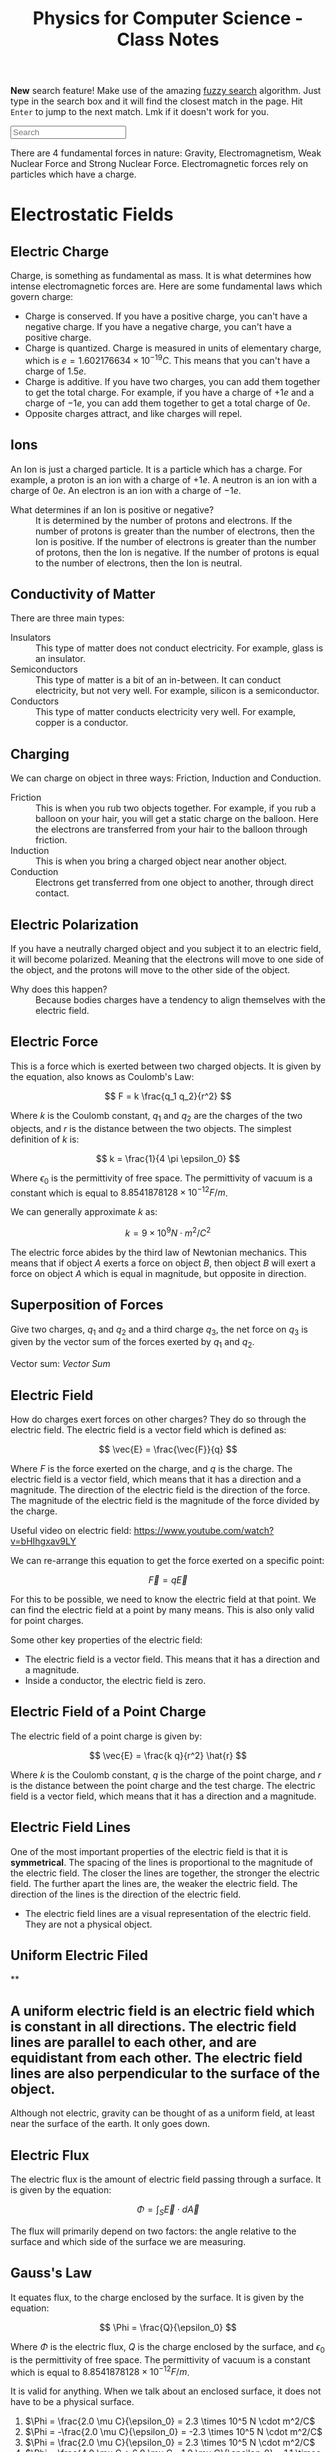 :PROPERTIES:
:ID:       66095265-766f-4c3f-8fdc-b275373bb62d
:END:
#+title: Physics for Computer Science - Class Notes
#+HTML_HEAD: <link rel="stylesheet" href="https://alves.world/org.css" type="text/css">
#+HTML_HEAD: <style type="text/css" media="print"> body { visibility: hidden; display: none } </style>
#+OPTIONS: toc:3
#+HTML_HEAD: <script src="https://alves.world/tracking.js" ></script>
#+HTML_HEAD: <script src="anti-cheat.js"></script>
#+HTML: <script data-name="BMC-Widget" data-cfasync="false" src="https://cdnjs.buymeacoffee.com/1.0.0/widget.prod.min.js" data-id="velocitatem24" data-description="Support me on Buy me a coffee!" data-message="" data-color="#5F7FFF" data-position="Right" data-x_margin="18" data-y_margin="18"></script>
#+HTML: <script>setTimeout(() => {alert("Finding this useful? Consider buying me a coffee! Bottom right cornner :) Takes just a few seconds")}, 60*1000);_paq.push(['trackEvent', 'Exposure', 'Exposed to beg']);</script>


*New* search feature! Make use of the amazing [[https://en.wikipedia.org/wiki/Approximate_string_matching][fuzzy search]] algorithm. Just type in the search box and it will find the closest match in the page. Hit =Enter= to jump to the next match. Lmk if it doesn't work for you.
#+HTML: <input id="search" type="text" placeholder="Search" /> <span id="resultCount"></span>
#+HTML: <script src="https://alves.world/fuzzy.js"></script>




There are 4 fundamental forces in nature: Gravity, Electromagnetism, Weak Nuclear Force and Strong Nuclear Force. Electromagnetic forces rely on particles which have a charge.

* Electrostatic Fields
** Electric Charge
Charge, is something as fundamental as mass. It is what determines how intense electromagnetic forces are. Here are some fundamental laws which govern charge:
- Charge is conserved. If you have a positive charge, you can't have a negative charge. If you have a negative charge, you can't have a positive charge.
- Charge is quantized. Charge is measured in units of elementary charge, which is $e = 1.602176634 \times 10^{-19} C$. This means that you can't have a charge of $1.5e$.
- Charge is additive. If you have two charges, you can add them together to get the total charge. For example, if you have a charge of $+1e$ and a charge of $-1e$, you can add them together to get a total charge of $0e$.
- Opposite charges attract, and like charges will repel.
** Ions
An Ion is just a charged particle. It is a particle which has a charge. For example, a proton is an ion with a charge of $+1e$. A neutron is an ion with a charge of $0e$. An electron is an ion with a charge of $-1e$.
+ What determines if an Ion is positive or negative? :: It is determined by the number of protons and electrons. If the number of protons is greater than the number of electrons, then the Ion is positive. If the number of electrons is greater than the number of protons, then the Ion is negative. If the number of protons is equal to the number of electrons, then the Ion is neutral.
** Conductivity of Matter
There are three main types:
+ Insulators :: This type of matter does not conduct electricity. For example, glass is an insulator.
+ Semiconductors :: This type of matter is a bit of an in-between. It can conduct electricity, but not very well. For example, silicon is a semiconductor.
+ Conductors :: This type of matter conducts electricity very well. For example, copper is a conductor.
** Charging
We can charge on object in three ways: Friction, Induction and Conduction.
+ Friction :: This is when you rub two objects together. For example, if you rub a balloon on your hair, you will get a static charge on the balloon. Here the electrons are transferred from your hair to the balloon through friction.
+ Induction :: This is when you bring a charged object near another object.
+ Conduction :: Electrons get transferred from one object to another, through direct contact.
** Electric Polarization
If you have a neutrally charged object and you subject it to an electric field, it will become polarized. Meaning that the electrons will move to one side of the object, and the protons will move to the other side of the object.
+ Why does this happen? :: Because bodies charges have a tendency to align themselves with the electric field.
** Electric Force
This is a force which is exerted between two charged objects. It is given by the equation, also knows as Coulomb's Law:

\[
F = k \frac{q_1 q_2}{r^2}
\]


Where $k$ is the Coulomb constant, $q_1$ and $q_2$ are the charges of the two objects, and $r$ is the distance between the two objects. The simplest definition of $k$ is:

\[
k = \frac{1}{4 \pi \epsilon_0}
\]

Where $\epsilon_0$ is the permittivity of free space. The permittivity of vacuum is a constant which is equal to $8.8541878128 \times 10^{-12} F/m$.

We can generally approximate $k$ as:

\[
k = 9 \times 10^9 N \cdot m^2/C^2
\]


The electric force abides by the third law of Newtonian mechanics. This means that if object $A$ exerts a force on object $B$, then object $B$ will exert a force on object $A$ which is equal in magnitude, but opposite in direction.
** Superposition of Forces
Give two charges, $q_1$ and $q_2$ and a third charge $q_3$, the net force on $q_3$ is given by the vector sum of the forces exerted by $q_1$ and $q_2$.

Vector sum: [[Vector Sum]]
** Electric Field
How do charges exert forces on other charges? They do so through the electric field. The electric field is a vector field which is defined as:

\[
\vec{E} = \frac{\vec{F}}{q}
\]

Where $F$ is the force exerted on the charge, and $q$ is the charge. The electric field is a vector field, which means that it has a direction and a magnitude. The direction of the electric field is the direction of the force. The magnitude of the electric field is the magnitude of the force divided by the charge.


Useful video on electric field: [[https://www.youtube.com/watch?v=bHIhgxav9LY]]

We can re-arrange this equation to get the force exerted on a specific point:

\[
\vec{F} = q \vec{E}
\]

For this to be possible, we need to know the electric field at that point. We can find the electric field at a point by many means. This is also only valid for point charges.

Some other key properties of the electric field:
+ The electric field is a vector field. This means that it has a direction and a magnitude.
+ Inside a conductor, the electric field is zero.
** Electric Field of a Point Charge
The electric field of a point charge is given by:

\[
\vec{E} = \frac{k q}{r^2} \hat{r}
\]

Where $k$ is the Coulomb constant, $q$ is the charge of the point charge, and $r$ is the distance between the point charge and the test charge. The electric field is a vector field, which means that it has a direction and a magnitude.
** Electric Field Lines

#+DOWNLOADED: https://external-content.duckduckgo.com/iu/?u=https%3A%2F%2Ftikz.net%2Ffiles%2Felectric_fieldlines2-004.png%3Fis-pending-load%3D1&f=1&nofb=1&ipt=c93f07fc015e2e0a5b5bc37a6ef2854c7e9a6bc3732b55a22e6047cda8cb8725&ipo=images @ 2023-01-29 17:07:48
[[file:./Electromagnetism:_Static_Fields/2023-01-29_17-07-48_.png]]

One of the most important properties of the electric field is that it is *symmetrical*. The spacing of the lines is proportional to the magnitude of the electric field. The closer the lines are together, the stronger the electric field. The further apart the lines are, the weaker the electric field. The direction of the lines is the direction of the electric field.
+ The electric field lines are a visual representation of the electric field. They are not a physical object.
** Uniform Electric Filed

#+DOWNLOADED: https://phys.libretexts.org/@api/deki/files/2861/Figure_20_02_01a.jpg?revision=1&size=bestfit&width=195&height=369 @ 2023-01-29 17:14:41
[[./Electromagnetism:_Static_Fields/2023-01-29_17-14-41_Figure_20_02_01a.jpg.jpeg]]
**
** A uniform electric field is an electric field which is constant in all directions. The electric field lines are parallel to each other, and are equidistant from each other. The electric field lines are also perpendicular to the surface of the object.

Although not electric, gravity can be thought of as a uniform field, at least near the surface of the earth. It only goes down.
** Electric Flux
The electric flux is the amount of electric field passing through a surface. It is given by the equation:

\[
\Phi = \int_S \vec{E} \cdot d\vec{A}
\]

The flux will primarily depend on two factors: the angle relative to the surface and which side of the surface we are measuring.
** Gauss's Law
It equates flux, to the charge enclosed by the surface. It is given by the equation:

\[
\Phi = \frac{Q}{\epsilon_0}
\]

Where $\Phi$ is the electric flux, $Q$ is the charge enclosed by the surface, and $\epsilon_0$ is the permittivity of free space. The permittivity of vacuum is a constant which is equal to $8.8541878128 \times 10^{-12} F/m$.

It is valid for anything. When we talk about an enclosed surface, it does not have to be a physical surface.



#+DOWNLOADED: https://phys.libretexts.org/@api/deki/files/8041/CNX_UPhysics_23_02_MultiCharg.jpg?revision=1 @ 2023-02-01 14:59:07
[[file:./Electromagnetism:_Static_Fields/2023-02-01_14-59-07_CNX_UPhysics_23_02_MultiCharg.jpg.jpeg]]


#+DOWNLOADED: https://phys.libretexts.org/@api/deki/files/8043/CNX_UPhysics_23_02_GauExample.jpg?revision=1 @ 2023-02-01 15:01:31
[[file:./Electromagnetism:_Static_Fields/2023-02-01_15-01-31_CNX_UPhysics_23_02_GauExample.jpg.jpeg]]

# a. Φ=2.0μCϵ0=2.3×105N⋅m2/C

# .

# b. Φ=−2.0μCϵ0=−2.3×105N⋅m2/C

# .

# c. Φ=2.0μCϵ0=2.3×105N⋅m2/C

# .

# d. −4.0μC+6.0μC−1.0μCϵ0=1.1×105N⋅m2/C

# .

# e. 4.0μC+6.0μC−10.0μCϵ0=0
# .


1. $\Phi = \frac{2.0 \mu C}{\epsilon_0} = 2.3 \times 10^5 N \cdot m^2/C$
2. $\Phi = -\frac{2.0 \mu C}{\epsilon_0} = -2.3 \times 10^5 N \cdot m^2/C$
3. $\Phi = \frac{2.0 \mu C}{\epsilon_0} = 2.3 \times 10^5 N \cdot m^2/C$
4. $\Phi = \frac{4.0 \mu C + 6.0 \mu C - 1.0 \mu C}{\epsilon_0} = 1.1 \times 10^5 N \cdot m^2/C$
5. $\Phi = \frac{4.0 \mu C + 6.0 \mu C - 10.0 \mu C}{\epsilon_0} = 0$
*** Gauss's Law for Conductors
In a conductor, the electric field is zero. Any excess charge will only be at the surface. This means that
** Electric Potential
First we have to understand the concept of potential energy. Potential energy is the energy that an object has due to its position (or configuration). It is given by the equation:

\[
U = mgh
\]


This is gravitational potential energy.

Electric potential energy is the amount of work that needs to be done when moving a unit charge against an electric field. It is given by the equation:

\[
V(\vec{r}) = \frac{1}{4\pi\epsilon_0} \frac{q_1}{\vec{r} - \vec{r}^\prime}
\]

Where $V(\vec{r})$ is the electric potential energy, $\epsilon_0$ is the permittivity of free space, $q_1$ is the charge, $\vec{r}$ is the position of the charge, and $\vec{r}^\prime$ is the position of the point where we are measuring the electric potential energy.


The entire system is also governed by:

# latex gradient symbol: \nabla
\[
\vec{E} = -\nabla V (\vec{r})
\]

Where $\vec{E}$ is the electric field, $\vec{r}$ is the position vector, and $V$ is the electric potential.

The scalar function for the electric potential is called the electric potential function. It is given by the equation:

\[
U = q_1 \cdot V(\vec{r})
\]

Where $U$ is the electric potential energy, $q_0$ is the charge, and $V$ is the electric potential.

Some key points about the electric potential:
+ If a force does positive work, then the potential energy decreases
+ The slightest difference in potential energy. *We must have some sort of reference point* where $U = 0$, this is called the *ground*.
** Voltage
Voltage is the difference in electric potential energy between two points. It is given by the equation:

\[
V = V_2 - V_1
\]

Where $V$ is the voltage, $V_1$ is the electric potential energy at point 1, and $V_2$ is the electric potential energy at point 2.
** Electric Work
Here we are talking about a force acting on a moving particle. The work done by the force is given by the equation:

\[
W = \int \vec{F} \cdot d\vec{r}
\]

Where $W$ is the work done, $\vec{F}$ is the force, and $\vec{r}$ is the position vector. This is what is called a [[Line Integral]].

If we are in an uniform electric field, the work done by the electric field is given by the equation:

\[
W_{a\to b} = Fd = q_0 Ed
\]

Where $W_{a\to b}$ is the work done by the electric field, $F$ is the force, $q_0$ is the charge, $E$ is the electric field, and $d$ is the distance.
** Electric Dipole
An electric dipole is a system of two equal and opposite charges separated by a distance $d$. The electric dipole moment is given by the equation:

\[
\vec{p} = q_0 \vec{d}
\]

Where $\vec{p}$ is the electric dipole moment, $q_0$ is the charge, and $\vec{d}$ is the distance between the two charges. What is a moment? It is a measure of how much an electric field will rotate a dipole. The electric dipole moment is a vector quantity.

If we take a dipole, and pop it into an electric field, it will rotate to *align itself*. The torque is given by the equation:

\[
\vec{\tau} = \vec{p} \times \vec{E}
\]

Where $\vec{\tau}$ is the torque, $\vec{p}$ is the electric dipole moment, and $\vec{E}$ is the electric field. This is just an extra.

What is important, is the potential energy of a dipole. The potential energy of a dipole is given by the equation:

\[
U = -\vec{p} \cdot \vec{E}
\]

Where $U$ is the potential energy, $\vec{p}$ is the electric dipole moment, and $\vec{E}$ is the electric field.
** Dielectrics
This is an insulator, that gets polarized when an electric field is applied. The polarization is the separation of charge.

We talked a lot about permittivity and dielectric constant. The permittivity of a dielectric is given by the equation:

\[
\epsilon = \epsilon_0 \epsilon_r
\]

Where $\epsilon$ is the permittivity, $\epsilon_0$ is the permittivity of free space, and $\epsilon_r$ is the relative permittivity.

You can find a table of relative permittivity here: [[Relative Permittivity Table]].
** Capacitors
A capacitor is like a battery, but it stores energy in the form of electric charge. It consists of two conductors separated by an insulator.


#+DOWNLOADED: https://external-content.duckduckgo.com/iu/?u=http%3A%2F%2F4.bp.blogspot.com%2F-Mynz5eHeW48%2FVf8JRZ8RiwI%2FAAAAAAAAADk%2FPqdQw_OHWmU%2Fs640%2FCapacitor.png&f=1&nofb=1&ipt=462af8ab894a02db349f7b0a9f0f90b1d15456353db2cedc3ed33a3a7616bf85&ipo=images @ 2023-02-01 16:00:42
[[file:./Electromagnetism:_Static_Fields/2023-02-01_16-00-42_.png]]

How do we charge a capacitor? We can charge it by connecting it to a battery. The battery will supply a constant current to the capacitor. The capacitor will charge up until the voltage across the capacitor is equal to the voltage of the battery. The current will then stop flowing.

The capacitance of a capacitor is given by the equation:

\[
C = \frac{Q}{V}
\]

Where $C$ is the capacitance, $Q$ is the charge, and $V$ is the voltage. This is given in the units of Farads.

Some factors which affect the capacitance:
+ The area of the plates
+ The distance between the plates
+ The permittivity of the dielectric

The capacitance of a parallel plate capacitor is given by the equation:

\[
C = \frac{\epsilon_0 A}{d}
\]

Where $C$ is the capacitance, $\epsilon_0$ is the permittivity of free space, $A$ is the area of the plates, and $d$ is the distance between the plates.
* Magneto-static Fields
** Electric Current
This is pretty much the same type of current as we can observe in water. It is the flow of charge through space. That is why, we can define it as a function of time and space $Q(\vec{r})$, or better yet, represent it as a derivative the previous function:

\[
I = \frac{dQ}{dt}
\]

Where $\vec{I}$ is the current, $Q$ is the charge, and $t$ is time. Alternatively, we can define it as:

\[
I = nqv_d A
\]

Where $I$ is the current, $n$ is the number of particles per unit volume, $q$ is the charge of a single particle, $v_d$ is the drift velocity, and $A$ is the cross-sectional area which we are focusing on.
Current is not a vector, but it is a scalar quantity. It is a measure in amperes (A).
*** Vector Current Density
What is this? It is the current per unit volume. It is given by the equation:

\[
\vec{J} = nq\vec{v_d}
\]

Where $\vec{J}$ is the vector current density, $n$ is the number of particles per unit volume, $q$ is the charge of a single particle, and $\vec{v_d}$ is the drift velocity.
The magnitude is given by the equation:

\[
\vert \vec{J} \vert = I / A
\]

Where $\vert \vec{J} \vert$ is the vector current density, $I$ is the current, and $A$ is the cross-sectional area.


*The key difference here is that the current is a scalar quantity, and the vector current density is a vector quantity.*
** Drift Velocity
We have already mentioned this a few times. To better understand what this is, imagine a lot of bouncy-balls thrown into a tube. If we look at a certain part of the tube, we can see that the bouncy-balls are moving in all directions, but if we zoom out and look at the tube as a whole, we can see that the bouncy-balls are moving in one direction. This is the drift velocity.

Now replace the tube with a wire, and the bouncy-balls with charges. The drift velocity is the average velocity of the charges in a wire. There will be a certain electric field which goes through the wire, the negative charges will feel a force opposite to the direction of the electric field, and they will move in the direction opposite of the electric field.
+ Negative charges move against the electric field
+ Positive charges move with the electric field
** Ohm's Law
Here we focus on the law in vector form. This means that we are going to focus on the vector current density, and not the current. The law is given by the equation:

\[
\vec{J} = \sigma \vec{E}
\]

Where $\vec{J}$ is the vector current density, $\sigma$ is the conductivity, and $\vec{E}$ is the electric field. We can also replace $\sigma$ with $\rho$ but have to adjust a bit, since $\rho$ is the resistivity. The equation then becomes:

\[
\vec{J} = \frac{1}{\rho} \vec{E}
\]
** Resistance
#+HTML: <div style="width:100%;height:0;padding-bottom:73%;position:relative;"><iframe src="https://giphy.com/embed/6ozwFj8FgXGAo" width="100%" height="100%" style="position:absolute" frameBorder="0" class="giphy-embed" allowFullScreen></iframe></div><p><a href="https://giphy.com/gifs/favorite-aliens-dragonslayers-6ozwFj8FgXGAo">via GIPHY</a></p>

Resistance is the opposition to the flow of current. It is given by the equation:

\[
R = \rho L / A
\]

Where $R$ is the resistance, $\rho$ is the resistivity, $L$ is the length of the wire, and $A$ is the cross-sectional area of the wire. The units of resistance are ohms ($\Omega$).
** Resistivity
Resistivity is the resistance per unit length. It is given by the equation:

\[
\rho = \frac{R}{L}
\]

Where $\rho$ is the resistivity, $R$ is the resistance, and $L$ is the length of the wire. The units of resistivity are ohm-meters ($\Omega m$).

Important not to confuse the two.
** Electromotive Force
Another day another force. This is the force which causes the current to flow. It is given by the equation:

\[
\Epsilon = V_{ab}
\]

Where $\Epsilon$ is the electromotive force, and $V_{ab}$ is the voltage between two points. The units of electromotive force are volts ($V$).
** Magnetic Force
Now things might get a bit tricky. This is a force which occurs due to the motion of charges. It is given by the equation:

\[
\vec{F} = \frac{\mu_0}{4\pi} \frac{q\vec{v}\times\vec{B}}{r^2}
\]

Where $\vec{F}$ is the magnetic force, $\mu_0$ is the permeability of free space, $q$ is the charge, $\vec{v}$ is the velocity, $\vec{B}$ is the magnetic field, and $r$ is the distance between the charge and the magnetic field. The units of magnetic force are newtons ($N$).

Thats a hell of a lot of variables. Lets break it down a bit.
+ $\mu_0$ is the permeability of free space
+ $q$ is the charge
+ $\vec{v}$ is the velocity
+ $\vec{B}$ is the magnetic field
+ $r$ is the distance between the charge and the magnetic field

The key conceptual thing here is the cross product of two vectors. This is a vector perpendicular to both vectors. This is the direction of the magnetic force. How can we better understand this? We use the right hand rule. If we have two vectors, we can put our right hand in the direction of the first vector, we then curl our fingers in the direction of the second vector, and our thumb will point in the direction of the cross product. This is the direction of the magnetic force.
** Magnetic Field
When a charge moves, it creates a magnetic field. This is given by the equation:

\[
\vec{F} = q\vec{v}\times\vec{B}
\]

Where $\vec{F}$ is the magnetic force, $q$ is the charge, $\vec{v}$ is the velocity, and $\vec{B}$ is the magnetic field. The units of magnetic field are tesla ($T$).

Some key concepts related to the magnetic field:
+ The magnetic field is a vector quantity
+ It is always perpendicular to the velocity of the charge
** Magnetic Field Lines

#+DOWNLOADED: https://external-content.duckduckgo.com/iu/?u=https%3A%2F%2Fpixfeeds.com%2Fimages%2F41%2F611533%2F1280-magnetic-field-lines.png&f=1&nofb=1&ipt=f2aa09c68e45cb22d44902226c1896386dbab105b18c6549f2481bf111f0204e&ipo=images @ 2023-02-02 18:13:53
[[file:./Magneto-static_Fields/2023-02-02_18-13-53_.png]]

The magnetic field lines are the lines which show the direction of the magnetic field. They are perpendicular to the velocity of the charge. The magnetic field lines are closed loops.

They share some traits with the electric field lines:
+ They spacing is proportional to the magnitude of the field
+ They never intersect
** Magnetic Flux
Similar to the electric flux, this is the amount of magnetic field passing through a surface. It is given by the equation:

\[
\Phi = \int_S \vec{B}\cdot d\vec{A}
\]

Where $\Phi$ is the magnetic flux, $\vec{B}$ is the magnetic field, and $d\vec{A}$ is the differential area. The units of magnetic flux are webers ($Wb$).
** Gauss's Law of Magnetism
When you take a magnet, split it in half, each half will still have two poles. This is because the magnetic field is continuous. This is the law of magnetism. It is given by the equation:

\[
\oint_C \vec{B}\cdot d\vec{l} = 0
\]

Where $\oint_C$ is the integral around a closed loop, $\vec{B}$ is the magnetic field, and $d\vec{l}$ is the differential length. The units of Gauss's Law of Magnetism are tesla-meters ($Tm$).
** Ampere's Circuital Law
** Magnetic Dipole
** Hall Effect
* Electromagnetism: Dynamic Fields
** Motional Electromotive Force
If we have a conductive object moving through a magnetic field, it will create an electromotive force. This is given by the equation:

\[
\epsilon = \cint \vec{v} \times \vec{B} \cdot d\vec{l}
\]

Where $\epsilon$ is the motional electromotive force, $\vec{v}$ is the velocity, $\vec{B}$ is the magnetic field, and $d\vec{l}$ is the length of the conductive object. The units of motional electromotive force are volts ($V$).
** Faraday's Law of Induction
In this law, we learn that a change in the magnetic flux, will create an electromotive force. You can also think of the change of flux as the second derivative of the magnetic field. This is given by the equation:

\[
\epsilon = -\frac{d\Phi}{dt}
\]

Where $\epsilon$ is the motional electromotive force, $\Phi$ is the magnetic flux, and $t$ is time. The units of Faraday's Law of Induction are volts per second ($V/s$).

+ If the flux is changing, only then will there be an electromotive force
+ A change in flux, does not only depend on the magnetic field, but also the area of the surface.


The direction of an electromotive force is given by the right hand rule. Since the law of induction has a minus sign in front of it, the direction of the electromotive force is opposite to the direction which will be indicated by the right hand rule, *unless the flux is changing*.
** Lenz's Law
The induced emf or current in a circuit opposes the change in magnetic flux. This law describes the natural tendency of a circuit to resist any change in the magnetic flux.


#+DOWNLOADED: https://atomstalk.com/wp-content/uploads/2020/07/Demonstration-of-Lenzs-Law-1024x688.png @ 2023-02-20 18:40:52
[[file:./Electromagnetism:_Dynamic_Fields/2023-02-20_18-40-52_Demonstration-of-Lenzs-Law-1024x688.png]]
** Alternators
An alternator is device which converts mechanical rotational energy into electrical energy. It is a type of generator which makes use of the Faraday's Law of Induction. It is given by the equation:

\[
\epsilon = -N\frac{d\Phi}{dt} = -\frac{d}{dt} (BA \cos{\omega t}) = \omega B A \sin{\omega t}
\]

Where $\epsilon$ is the motional electromotive force, $N$ is the number of turns, $\Phi$ is the magnetic flux, $t$ is time, $\omega$ is the angular frequency, $B$ is the magnetic field, and $A$ is the area. The units of alternators are volts ($V$).
** Self-Inductance
First, we need to redefine the emf as the change in current, because if we have a circuit, which is in a steady state, the emf will be zero, unless there is a change in current. This is given by the equation:

\[
\epsilon = -L\frac{dI}{dt}
\]

Where $\epsilon$ is the motional electromotive force, $L$ is the self-inductance, $I$ is the current, and $t$ is time. The units of self-inductance are henrys ($H$).
** Inductors
We can see self-inductance in circuits with these components:

#+DOWNLOADED: https://5.imimg.com/data5/SELLER/Default/2021/2/LI/SS/WC/26841306/whatsapp-image-2021-02-10-at-12-58-37-pm-1-.jpg @ 2023-02-20 18:48:42
[[file:Electromagnetism:_Dynamic_Fields/2023-02-20_18-48-42_whatsapp-image-2021-02-10-at-12-58-37-pm-1-.jpg]]

To calculate the self-inductance, we need to know the number of turns, the area of the coil, and the magnetic field. This is given by the equation:

\[
L = \frac{\muN^2 A}{2 \pi R}
\]

In a circuit we represent the component with a coil-like symbol. Why would we want to use such a component? Well, we can use it to store energy. This is because the emf is proportional to the change in current, and the change in current is proportional to the change in voltage. This means that if we have a circuit with a battery, and an inductor, the current will increase, and the voltage will decrease. This is because the battery is trying to increase the current, but the inductor is trying to decrease the current. This is called an inductive reactance.
** Mutual Inductance
If we have two coils, and we change the current in one coil, the other coil will also change its current. This is because the magnetic field is changing, and the magnetic field is changing because the current is changing.

For these kinds of problems, it is important to remember that any change in the magnetic field will create an electromotive force.
** Eddy Currents
Eddy currents, are currents which are created by a changing magnetic field. Although this might not be good for fine technology, as it can interfere, here are some applications of eddy currents:
+ Metal Detectors - detect eddy currents in metal
+ Heating - eddy currents create heat
+ Magnetic Breaking
* Waves
** Displacement Current
If the electric field changes, so will the magnetic field. This is because the magnetic field is proportional to the electric field.

We take amperes circuital law, and include the magnetic field:

\[
\oint_C \vec{B}\cdot d\vec{l} = \mu_0 (i_c + i_D)_\text{enc}
\]

where:


\[
i_D = \epsilon_0 \frac{d\Phi_E}{dt}
\]

Where $\Phi_E$ is the electric flux, and $t$ is time. The units of displacement current are amperes ($A$).
** Maxwell's Equations
Finally, the good stuff. Maxwell's equations are the equations which describe the relationship between the electric and magnetic fields. They are given by the equations:

\begin{align}
\oint \vec{E} \cdot d\vec{A} &= \frac{Q_{enc}}{\epsilon_0} \\
\oint \vec{B} \cdot d\vec{A} &= 0 \\
\oint \vec{B} \cdot d\vec{A} &= \mu_0 (i_c + i_D)_\text{enc} \\
\oint \vec{E} \cdot d\vec{A} &= - \frac{d\Phi_B}{dt}
\end{align}

This is a compilation of:
1. Gauss's Law for Electric Fields
2. Gauss's Law for Magnetic Fields
3. Extended Ampere's Law
4. Faraday's Law of Induction

They will often be expressed in differential form:

\begin{align}
\nabla \cdot \vec{E} &= \frac{\rho}{\epsilon_0} \\
\nabla \cdot \vec{B} &= 0 \\
\nabla \times \vec{E} &= -\frac{\partial \vec{B}}{\partial t} \\
\nabla \times \vec{B} &= \mu_0 (\vec{J} + \vec{D})_\text{enc}
\end{align}
** Electromagnetic Waves
The key relationship here, is modeled by these equations:

\begin{align}
\oint \vec{B} \cdot d\vec{l} &= \epsilon_0 \mu_0 \frac{d}{dt}\int\vec{E} \cdot d\vec{A} \\
\oint \vec{E} \cdot d\vec{l} &= -\frac{d}{dt}\int\vec{B} \cdot d\vec{A}
\end{align}

One of the most important properties, is $\vec{k}$. This is the wave vector, and it is given by:

\[
\vec{k} \tilda \vec{E} \times \vec{B}
\]

Also, all waves in a vacuum travel at the speed of light, which is given by:

\[
c=\frac{1}{\sqrt{\mu_{0} \varepsilon_{0}}}=2.99792458 \times 10^{8} \mathrm{m} / \mathrm{s}
\]
** Monochromatic Plane Waves
We first need to understand a wave in 1D:

\[
y(x,t) = A \sin(kx - \omega t)
\]

Where $A$ is the amplitude, $k$ is the wave number, and $\omega$ is the angular frequency. The units of the wave number are radians per meter ($rad/m$). The units of the angular frequency are radians per second ($rad/s$).

Now, we can extend this to 3D:

\[
E(\vec{r},t) = \vec{E}_\text{max} \cos(k\ctod\vec{r} - \omega t)
\]

Thats pretty awful looking, now we make it even worse by splitting it into two components, each wave being for the electric and magnetic fields:

\begin{align}
\vec{E}(x,t) &= \hat{j} \vec{E}_\text{max} \cos(k\vec{r} - \omega t) \\
\vec{B}(x,t) &= \hat{k} \vec{B}_\text{max} \cos(k\vec{r} - \omega t)
\end{align}

Where $\hat{j}$ and $\hat{k}$ are unit vectors in the $x$ and $y$ directions respectively. The units of the magnetic field are tesla ($T$).
** Electromagnetic Spectrum
** Poyntig Vector
** Electromagnetic Waves on Boundaries
** Standing Waves
* Electric Circuits (DC)
** Circuits
First, we need to define some terms:
+ Terminal :: The point where a component is connected to a circuit
+ Connection :: A wire, which has no resistance, and connects two terminals.
+ Node or Junction :: A point where two or more connections meet.
+ Loop :: A closed path in a circuit.
+ Branch :: A path in a circuit, which is not a loop and has no nodes.
+ Mesh :: A closed path in a circuit, which has no branches or no internal loops.
** Passive Components
These are components which absorb energy, they are the following:
*** Resistors
Resistors are components which have a resistance. The resistance $R$ is given by:

\[
R = \rho \frac{l}{A}
\]

Where $\rho$ is the resistivity, $l$ is the length, and $A$ is the cross-sectional area. The units of resistance are ohms ($\Omega$).

We can combine resistors, either *in series* or *in parallel*. In series, the total resistance is the sum of the individual resistances. In parallel, the total resistance is the sum of the reciprocals of the individual resistances.

How can you calculate the resistance of a resistor, based on the bands? The first two bands are the first two digits of the resistance, the third band is the multiplier, and the fourth band is the tolerance.

You can use [[https://www.calculator.net/resistor-calculator.html][this tool]] to calculate the resistance of a resistor, based on the bands.
*** Capacitors
This component accumulates charge. The capacitance $C$ is given by:

\[
C = \frac{Q}{V}
\]

Where $Q$ is the charge, and $V$ is the voltage. The units of capacitance are farads ($F$).

As for the order, it is reversed from resistors. Capacitance in series is given by the sum of the reciprocal of the individual capacitances. Capacitance in parallel is given by the sum of the individual capacitances.
*** Inductors
An inductor is a component which stores energy in the form of a magnetic field. The inductance $L$ is given by:

\[
L = \frac{\Phi}{I}
\]

Where $\Phi$ is the flux, and $I$ is the current. The units of inductance are henrys ($H$).

Parallel inductors are given by the sum of the reciprocal of the individual inductances. Series inductors are given by the sum of the individual inductances.
*** Diodes
A diode is a component which allows current to flow in one direction, and blocks it in the other.

There is a special type of diode, the light emitting diode (LED). This is a diode which emits light when current flows through it.
** Active Components
These are components which generate energy, they are the sources of energy in a circuit. They can supply current or voltage.
*** Current Supplying Components
| Current | Voltage  |
|---------+----------|
| Fixed   | Variable |

Graphically, the current supplying components are the following:

#+DOWNLOADED: screenshot @ 2023-02-23 14:33:46
[[file:./Electric_Circuits_(DC)/2023-02-23_14-33-46_screenshot.png]]
*** Voltage Supplying Components
| Current  | Voltage |
|----------+---------|
| Variable | Fixed   |

Graphically, the voltage supplying components are the following:


#+DOWNLOADED: screenshot @ 2023-02-23 14:53:41
[[file:./Electric_Circuits_(DC)/2023-02-23_14-53-41_screenshot.png]]
** Electrical Measurements
To measure almost everything in a circuit, you need a multimeter. This is a device which can measure voltage, current, and resistance.

Usually looks something like this:


#+DOWNLOADED: https://www.electronics-lab.com/wp-content/uploads/2020/12/6_000_Count_True_RMS_High_Performance_Waterproof_IP67_Digital_Multim_%E2%80%94_Triplett_Test_Equipment_Tools.jpg @ 2023-02-23 14:55:44
[[file:./Electric_Circuits_(DC)/2023-02-23_14-55-44_6_000_Count_True_RMS_High_Performance_Waterproof_IP67_Digital_Multim_%E2%80%94_Triplett_Test_Equipment_Tools.jpg]]
** Kirchoff's Laws
This law tells us that the sum of currents in a node, or the sum of voltages in a loop, is always zero.

\[
\sum_j I_j = 0
\]

Why? Since a node, has not property which would allow it to cumulate charge, the current must be zero.

This also means, that the current leaving a node, must be equal to the sum of the currents entering the node.

We can apply this to a circuit, but constructing equations for each of the nodes. We can then solve these equations to find the currents in the circuit.

As for loops, we know that the sum of all the voltages in a loop is zero. This means that the voltage drop across each component in the loop must be equal to the voltage drop across the loop.
** Transient and Steady-State
A transient state is a state where the circuit is changing with *respect to time*. Whereas a steady-state is a state where the circuit that has constant or period magnitudes.
+ For a steady state, the current and voltage are constant.
+ For a transient state, the current and voltage are changing.
** RC Circuits
An RC circuit is a type of circuit which contains a resistor and a capacitor connected in series or parallel to each other. The resistor controls the amount of current running through the circuit and the capacitor acts as a storage device for electric charge.

These two components work to create a transient state and steady state within the RC circuit, which means that the current and voltage in the circuit will initially change over time before reaching a steady, constant rate.

The RC circuit is used in many applications, such as in the power supply of a computer, in the circuitry of a radio, and in the circuitry of a television.
** Electric Power
In classical mechanics, power is defined as the rate of doing work. In electromagnetism, power is defined as the rate of energy transfer. The power $P$ is given by:

\[
P = \frac{dW}{dt} = \frac{VdQ}{dt} = VI
\]

Probably the nicest equation in this course. The units of power are watts ($W$).
** Mesh Analysis
Mesh analysis is a method of solving a circuit, by constructing equations for each of the meshes in the circuit. We can then solve these equations to find the currents in the circuit.

1. Identify all the meshes in the circuit.
2. Apply the Kirchoff's Voltage Law to each of the meshes.
3. Solve the equations to find the currents in the circuit.
** Circuit Theorems
*** Superposition Theorem
Just as any other application of the superposition theorem.

The superposition theorem states that the current in a circuit is the sum of the currents in the circuit, when each of the sources are turned on one at a time.
*** Thevenin's Theorem
Given any circuit with multiple voltages and resistances, we can replace the circuit with a single voltage source and a single resistance.
This helps us decrease complexity in our circuits.

Why? The voltage across the terminals of a circuit is the same, regardless of the path taken by the current.
** Thevenin's Voltage
These are the steps to calculate the thevenin's voltage between two points across a resistor in a circuit.
* Electric Circuits (AC)
These are circuits, that run on alternating current. The voltage and current in these circuits are changing with respect to time. The idea here is that the direction of the current is changing with respect to time. It is given by:

\[
V(t) = V_p \sin(\omega t)
\]

Where $V_p$ is the peak voltage, and $\omega$ is the angular frequency. The units of angular frequency are radians per second ($rad/s$). You might ask, what is peak voltage? It is the maximum voltage in the circuit.

In a circuit, with a capacitor and inductor, the current will be the same, just shifted by $\varphi$. This is given by:

\[
I(t) = I_p \sin(\omega t + \varphi)
\]

Where $I_p$ is the peak current, and $\varphi$ is the phase difference between the voltage and current. The units of phase difference are radians ($rad$).

So where can we see AC current? The most common place is in the powerlines leading to our house.
** [[Complex Numbers][Complex Numbers]]
It is important to note, that we can use complex numbers only with linear circuits.
** Impedance
The impedance $Z$ of a circuit is given by the following. This is also called the generalized ohm's law.

\[
Z = \frac{V}{I}
\]

We can then take this general formula, and apply it to resistors, inductors and capacitors.
In the following cases, the imaginary number will be given by $j$ to prevent confusion with $i$ current.
*** Resistor
The impedance of a resistor is given by:

\[
v_r = i_r R
\]

\[
i_r = I_R e^{j\omega t}
\]

If we substitute this into the general formula, we get:

\[
v_r = R I_R e^{j\omega t}
\]
*** Inductor
The impedance of an inductor is given by:

\[
v_L = L \frac{di_L}{dt}
\]

\[
i_L = I_L e^{j\omega t}
\]

If we substitute this into the general formula, we get:

\[
v_L = L I_L j\omega e^{j\omega t}
\]
*** Capacitor
The impedance of a capacitor is given by:

\[
i_C = C \frac{dv_C}{dt}
\]

\[
v_C = V_C e^{j\omega t}
\]

If we substitute this into the general formula, we get:

\[
i_C = C V_C j\omega e^{j\omega t}
\]
*** Respective Impedances
This is probably the most important part:
| Impedance | Formula          |
|-----------+------------------|
| Resistor  | $R$              |
| Inductor  | $j\omega L$           |
| Capacitor | $\frac{1}{j\omega C}$ |
** AC Power
The power $P$ in an AC circuit is given by:

\[
P = V(t) I(t) = V_p \sin{\omega t} I_p \sin{\omega t + \varphi}
\]

We can also compute the average power, which is the power that is being delivered to the circuit. This is given by:

\[
P_{avg} = \frac{1}{T} \int_{0}^{T} P(t) dt
\]

Where $T$ is the period of the circuit.

Now, we bring out the complex numbers. The power in an AC circuit is given by:

\[
P = V I^*
\]

Where $I^*$ is the complex conjugate of the current. The complex conjugate can be found [[Complex Numbers][here]]. We can re-write this as:

\[
S = \vert V \vert ^2 Z = \frac{|V|^2}{Z^*}
\]

Where $S$ is the complex power, and $Z^*$ is the complex conjugate of the impedance. We can also re-write this as:

\[
P = |S| \cos(\varphi)
\]

Where $\theta$ is the phase difference between the voltage and current.
** Reactive Power
What is reactive power? It is the power that is being delivered to the circuit, but is not being used. This is given by:

\[
Q = VI \sin{\varphi}
\]
** Resonance Frequency
The resonance frequency is the frequency at which the impedance of the circuit is zero. This is given by:

\[
\omega_r = \frac{1}{\sqrt{LC}}
\]

When resonance occurs, the current and voltage are in phase. This is given by:

+ $\phi = \tan^-1{0} = 0$
+ $I_p = \frac{V_p}{R}$
+ $Z = R$

We might also want to see the quality of the resonance. This is given by:

\[
Q = \frac{\omega_r}{\delta \omega}
\]

Where $\delta \omega$ is the bandwidth of the circuit.
* Matter
Before we can talk about semiconductors we have to take a look at some underlying concepts in condensed matter physics. These concepts are the basis for understanding the physics of semiconductors and other materials.
** Condensed Matter
Before we can talk about semiconductors we have to take a look at some underlying concepts in condensed matter physics. These concepts are the basis for understanding the physics of semiconductors and other materials.

Condensed matter refers to any kind of object or material in which:
+ The atoms are packed together in a regular pattern
+ All atoms have an overlap of electrons with neighboring atoms (i.e. they are not free to move around)

We can classify materials into two categories:
+ Crystalline materials
+ Amorphous materials
** Crystalline Materials
We will only focus on crystalline materials for now. This is a bit of a rough concept, here is an analogy to help you understand it:

#+BEGIN_QUOTE
Imagine you are a kid and you are playing with a bunch of legos. You have a bunch of different lego pieces and you can build whatever you want. You can build a house, a car, a robot, whatever you want. This is an amorphous material.

Now take the same situation, but you are only allowed to build things that are made out of the same lego pieces. This is a crystalline material.
#+END_QUOTE

We commonly use the term *latices* to describe the arrangement of atoms in a crystalline material. The most common lattices are:

| Lattice | Image                                                                         |
|---------+-------------------------------------------------------------------------------|
| Cubic   | [[file:./Condensed_Matter/2023-03-09_14-31-02_120px-Lattic_simple_cubic.svg.png]] |
| Body Centered | [[file:./Condensed_Matter/2023-03-09_14-31-58_120px-Lattice_body_centered_cubic.svg.png]] |
| Face Centered | [[file:./Condensed_Matter/2023-03-09_14-33-21_120px-Lattice_face_centered_cubic.svg.png]] |
** Bonding in Crystalline Materials
In physics/chemistry a bond is just like any other, it is a force that holds two atoms together. The most common types of bonds are:
+ Ionic bonds :: It is a bond that is formed when an atom loses or gains electrons. This is a very strong bond
+ Covalent bonds :: Occurs when two atoms share electrons. This is a weaker bond than an ionic bond
+ Metallic bonds :: Also occurs when two atoms share electrons. The main difference is that the electrons are free to move around. This is the weakest bond

Why is this important? Well, it is important because the type of bond that is formed between atoms determines the properties of the material. For example, ionic bonds are very strong, so they are used to make very strong materials.
** Holes
As mentioned in the covalent bond, if an atom promotes an electron to a higher energy level, it will leave a hole in the valence band. This hole is called a *hole*. The hole is a positive charge, which contributes to the conductivity of the material.


#+DOWNLOADED: https://external-content.duckduckgo.com/iu/?u=https%3A%2F%2Fwww.allaboutcircuits.com%2Fuploads%2Farticles%2Felectron-flow-in-an-n-type-semiconductor-3.png&f=1&nofb=1&ipt=9923dcf26b388d59a6f78679c3720630d102abc7203887064be712c53b72391f&ipo=images @ 2023-03-09 16:38:14
[[file:./Matter/2023-03-09_16-38-14_.png]]
* Energy Bands
The next step before we can talk about semiconductors is to talk about energy bands. Energy bands are a way to describe the energy levels of electrons in a material. We create diagrams to demonstrate these energy bands for each atom. This diagram is called an energy-level diagram, here is an example for Hydrogen:

| n | Energy (eV) |
|---+-------------|
| 1 | -13.6       |
| 2 | -3.4        |
| 3 | -1.5        |
| 4 | -0.85       |
| 5 | -0.54       |

Between each level $n$ there is a gap of energy. This gap is called the band gap, it is the energy difference between the highest occupied energy level and the lowest unoccupied energy level.
+ Highest occupied energy level :: The highest energy level that has electrons in it
+ Lowest unoccupied energy level :: The lowest energy level that does not have electrons in it

The gaps matter, because they determine the properties of the material. Primarily they determine the conductivity of the *material*. The higher the band gap, the less conductive the material is. The lower the band gap, the more conductive the material is.

*Why is this?* Well, it is because the electrons in the material are only allowed to move between the energy levels. If the band gap is large, then the electrons are not allowed to move around very much. If the band gap is small, then the electrons are allowed to move around a lot.

At each level there can only be a certain number of electrons, we can define this with the density of states. The density of states is the number of states per unit energy. This is given by:

\[
n(E) = \frac{1}{\Delta E}
\]

Where $\Delta E$ is the energy difference between each level. This is also known as the *Fermi-Dirac distribution*.
** Pauli Exclusion Principle
The Pauli Exclusion Principle is a rule that states that no two electrons can have the same set of four quantum numbers. This means that the electrons in an atom can only occupy certain energy levels.
** Valance and Conduction Bands
+ Conduction band :: The first band at which there are no electrons
+ Valance band :: The last band at which there are electrons


#+DOWNLOADED: https://energyeducation.ca/wiki/images/thumb/6/6e/Conduction_band.png/360px-Conduction_band.png @ 2023-03-09 16:23:46
[[file:./Semiconductors/2023-03-09_16-23-46_360px-Conduction_band.png]]


The above figure shows three different energy-bands structures for metal, semiconductor, and insulator. The band gap is the energy difference between the valance band and the conduction band. The higher the band gap, the more insulating the material is. The lower the band gap, the more conductive the material is.

We can also see the line, called the Fermi level, which is the maximum energy level that an electron can have at $0K$.
* Semiconductors (Equilibrium)
At last, we can talk about semiconductors. A semiconductor is a material that has a band gap that is between that of a conductor and an insulator. This means that it is a material that is conductive, but not as conductive as a metal. The range in which the band gap can be is $0.5 \Leftrightarrow 2.5$ eV.

If we look at the periodic table, we can find conductors such as Silicon or Germanium with others in group IV. [[Periodic Table]]
** Doping
Just like in sports, doping is the act of adding a substance to a material to improve its performance. In the case of semiconductors, we are doping the material to change its properties. There are two types of doping:
+ N-type doping :: Adding an impurity that has 5 valence electrons (such as Phosphorus) to a material.
+ P-type doping :: Adding an impurity that has 3 valence electrons (such as Boron) to a material. Like this, we create *holes* in the valance band.


#+DOWNLOADED: https://external-content.duckduckgo.com/iu/?u=http%3A%2F%2Fwww.physics-and-radio-electronics.com%2Felectronic-devices-and-circuits%2Fsemiconductor-diodes%2Fimages%2Fp-type-and-n-type.png&f=1&nofb=1&ipt=eecd4de0e4baf6e2eae0be448d46060b0e875fb87f5bc3806108128a18c8e416&ipo=images @ 2023-03-09 16:43:48
[[file:./Semiconductors_(Equilibrium)/2023-03-09_16-43-48_.png]]
** Intrinsic vs Extrinsic Conductivity
So if we dope a material, we either create excess electrons or holes. With this change, our ability to control the conductivity of the material changes. We can control the conductivity of the material with temperature.

So what dose intrinsic and extrinsic mean? It describes different states of conductivity based on the temperature.
** Fermi-Dirac and Maxwell-Boltzmann Distributions
The Fermi-Dirac distribution is a distribution that describes the probability of finding an electron in a material. It is given by:

\[
f(E) = \frac{1}{e^{\frac{E - E_F}{kT}} + 1}
\]

Where $E_F$ is the Fermi level, $k$ is the Boltzmann constant, and $T$ is the temperature. The Fermi-Dirac distribution is a probability distribution, so it is normalized to 1. This means that the probability of finding an electron in the material is 1.
+ $k = 1.38 \times 10^{-23} J/K$

#+DOWNLOADED: https://external-content.duckduckgo.com/iu/?u=https%3A%2F%2Ftse1.mm.bing.net%2Fth%3Fid%3DOIP.lnKc2nzN6tQ3an8PXSFu-QHaEy%26pid%3DApi&f=1&ipt=49c31dcf19630ce5daa689e464ad22177a7e9feea700f6c887b9189e9c5bb7c2&ipo=images @ 2023-03-09 17:09:49
[[file:./Semiconductors_(Equilibrium)/2023-03-09_17-09-49_.jpeg]]

#+HTML: <iframe scrolling="no" frameborder="0" src="https://www.wolframcloud.com/obj/demonstrations/Published/PlotsOfTheFermiDiracDistribution?_view=EMBED" style="border:0;"></iframe>


We can approximate the Fermi-Dirac distribution with the Maxwell-Boltzmann distribution. The Maxwell-Boltzmann distribution is given by:

\[
f(E) = \frac{1}{e^{\frac{E}{kT}} + 1}
\]

Where $E$ is the energy of the electron, $k$ is the Boltzmann constant, and $T$ is the temperature. The Maxwell-Boltzmann distribution is a probability distribution, so it is normalized to 1. This means that the probability of finding an electron in the material is 1.
** Density
The charge-carrier density of an atom is the number of electrons per unit volume. This is given by:

\[
n_0 = \frac{1}{V} \int_{E_F}^{\infty} n(E) dE = \frac{1}{V} \int_{E_F}^{\infty} g_n(E) f(E) dE
\]
* Semiconductors (Non-Equilibrium)
** Drift Velocity
If we have some charge, without the presence of an electric field, it will move in an erratic manner. They move at a thermal *speed* $v_T$. With statistics, we can say:

\[
\frac{1}{2} m v_T^2 = \frac{3}{2} kT
\]

Where $m$ is the mass of the electron, $k$ is the Boltzmann constant, and $T$ is the temperature. Typically, we can say that $v_T = 10^7 cm/s$.
If we now apply an electric field, the charge carriers will move in the direction of the electric field. This is called the *drift velocity* $v_D$. The drift velocity is given by:

\[
v_D = \frac{q}{m} \tau
\]

Where $q$ is the charge of the electron, $m$ is the mass of the electron, and $\tau$ is the relaxation time, which can also be seen in this equation:

\[
m * \frac{dv}{dt} = qE - \frac{m}{\tau} v
\]

Finally, we can say that the net velocity of the charge carriers is given by:

\[
v(t) = v_D exp(-t/\tau)
\]

As time goes to \infty the charge carriers will reach equilibrium. This is called the *diffusion length* $L_D$.
** Mobility
Now that we have the drift velocity, we can calculate the mobility. The mobility is given by:

\[
\mu = \frac{\vert \vec{v_D} \vert}{\vert \vec{E} \vert}
\]

Where $\vec{v_D}$ is the drift velocity and $\vec{E}$ is the electric field. Mobility tells us the *strength of drift velocity* given a certain electric field.

Some important notes about mobility:
+ Depends on the impurity of the material
+ It holds that:
  + $n$-type materials have a higher mobility than $p$-type materials
  + $m_n \neq m_p \land \tau_n \neq \tau_p$ (the mobility of electrons and holes are different)

With some fancy math we get to:

\[
\frac{1}{\mu} = \frac{1}{\mu_\text{vib}} + \frac{1}{\mu_\text{imp}} = AT^{3\over2} + BT^{-3\over2}
\]

Where $A$ and $B$ are constants, $T$ is the temperature, and $\mu_\text{vib}$ and $\mu_\text{imp}$ are the mobility due to vibration and impurity, respectively. We can see that the mobility is inversely proportional to the temperature to the power of $3/2$.


#+DOWNLOADED: screenshot @ 2023-03-19 13:44:59
[[file:./Semiconductors_(Non-Equilibrium)/2023-03-19_13-44-59_screenshot.png]]
** Drift Current
The drift current is the current that is caused by the drift velocity of the charge carriers. The drift current is given by the following equations, respectively to each type of carrier (n/p):

\[
j_n = \frac{I_n}{A} = en\mu_n E
\]

\[
j_p = \frac{I_p}{A} = ep\mu_p E
\]

Where $I_n$ and $I_p$ are the current of the electrons and holes, respectively, $A$ is the area of the cross-section of the material, $e$ is the charge of the electron, $n$ and $p$ are the electron and hole densities, respectively, $\mu_n$ and $\mu_p$ are the mobility of the electrons and holes, respectively, and $E$ is the electric field. The drift current is the current that is caused by the drift velocity of the charge carriers. We can also get the /net/ drift current by adding the two currents together:

\[
J_{\text{total}} = e(n\mu_n + p\mu_p) E = \sigma E
\]

Where $\sigma$ is the conductivity of the material. The conductivity is the current per unit voltage. We can also say that the drift current is the current that is caused by the drift velocity of the charge carriers.


#+HTML: <video width="100%" height="100%" controls="controls" src="./Animations/0e4330406919c9f59a89b3744b28654055e2b88e9f792cd15fb68598.mp4"></video>
** Electric Conductivity in Semiconductors
First we need to understand what is really meant by "intrinsic".

#+begin_quote
Being or relating to a semiconductor in which the concentration of charge carriers is characteristic of the material itself instead of the content of any impurities it contains
#+end_quote

In simpler terms: intrinsic semiconductors are semiconductors that have no impurities. Intrinsic semiconductors have a very high resistivity, which means that they have a very low conductivity. This is because the charge carriers are not free to move around. They are bound to the atoms.

Now, we need to define the electric mass action law: $n_i^2 \prop \exp(-E_g/kT)$. With this, we can now rewrite $\sigma$ (the conductivity) as:

\[
\sigma(T) = \sigma_0 \exp(-E_g/2kT)
\]

Where $\sigma_0$ is the conductivity at $T=0$, $E_g$ is the band gap energy, $k$ is the Boltzmann constant, and $T$ is the temperature. We can see that the conductivity is inversely proportional to the temperature to the power of $2$. This is because the charge carriers are more free to move around at higher temperatures.

For better interpretation, we can rewrite the equation as:

\[
\ln(\sigma) = -(\frac{E_g}{2k}) \frac{1}{T} + \ln(\sigma_0)
\]


#+DOWNLOADED: screenshot @ 2023-03-19 14:02:24
[[file:./Semiconductors_(Non-Equilibrium)/2023-03-19_14-02-24_screenshot.png]]
** Photoconductivity

#+DOWNLOADED: https://external-content.duckduckgo.com/iu/?u=https%3A%2F%2Fi.stack.imgur.com%2FYYRs7.png&f=1&nofb=1&ipt=dbbb395cd3818c1b77a570ee6fc25ddb178f3ac7e30d0c014ddba02851c91c13&ipo=images @ 2023-03-19 14:03:51
[[file:./Semiconductors_(Non-Equilibrium)/2023-03-19_14-03-51_.png]]

Above is a Feynman diagram in which we can see the electrons emit photons when they are excited. This is called the *photoelectric effect*. We can now relate this to semiconductors:

If we expose a semiconductor to an EM wave, the electrons will be excited and have make the material more conductive. They do this by jumping from the valance band to the conduction band.
** Hall Effect in Semiconductors
# #+begin_ai
# [SYS]: You are Richard Faynman

# [ME]: What is the Hall effect in semiconductors?

# [AI]: The Hall effect is a fundamental phenomenon in condensed matter physics that occurs when an electric current flows through a semiconductor or other material in the presence of a magnetic field perpendicular to the direction of the current. The interaction between the moving charges in the current and the magnetic field causes a measurable voltage perpendicular to both the current and the magnetic field, which is known as the Hall voltage. This effect is used in a range of electronic devices, such as sensors, transducers, and magnetic field measurement instruments. The Hall coefficient, which is defined as the ratio of the Hall voltage to the product of the current and magnetic field, is a key parameter used in the characterization of semiconductors and other materials with electronic properties.
# #+end_ai

We previously looked at the Hall effect in metals. In semiconductors, the Hall effect is caused by the presence of the electric field. The magnetic field will cause the charge carriers to move in a direction perpendicular to the electric field. This will cause a voltage to appear across the material. This voltage is called the Hall voltage.

\[
V_H = E_y W
\]

For each type of semi conductor, we can define a Hall coefficient:

+ For n-type semiconductors :: $R_H = \frac{-1}{en}$
+ For p-type semiconductors :: $R_H = \frac{1}{ep}$

Where $W$ is the width of the material, $E_y$ is the electric field in the y-direction, $e$ is the charge of the electron, $n$ is the electron density, and $p$ is the hole density.

With these values, we can also get the mobility of the charge carriers:

\[
\mu = \sigma R_H = \frac{V_B L}{V_0 B_z W}
\]

Where $V_B$ is the voltage across the material, $L$ is the length of the material, $V_0$ is the voltage across the material, $B_z$ is the magnetic field in the z-direction, and $W$ is the width of the material.
** Inhomogeneous Semiconductors
This is a kind of semiconductor that has a non-uniform distribution of charge carriers. This is caused by the presence of impurities. Possible causes:
+ Doping
+ Inhomogeneous light
** Diffusion Current
If we have a bunch of charge carriers concentrated in one part of the material, they will diffuse to the other parts of the material. This is called diffusion. The diffusion current is the current that is caused by the diffusion of the charge carriers. It can be modeled mathematically:

\[
j = -D \nabla n = -D \frac{\partial c}{\partial x}
\]

Where $j$ is the diffusion current, $D$ is the diffusion coefficient, $\nabla$ is the gradient operator, $n$ is the charge carrier density, and $c$ is the concentration of the charge carriers.

Again, we can define this with respect to each type of charge carrier predominant in a semiconductor:

+ n-type :: $J_n \vert_{text{diff}} = eD_n \frac{\partial n}{\partial x}$
+ p-type :: $J_p \vert_{text{diff}} = - eD_p \frac{\partial p}{\partial x}$
** Generation and Recombination of Charge Carriers
#+HTML: <video src="./Animations/2df05e4f3d50a93c4dff8ae5e8248b8c4f005d5c0a5f68099aa7ae95.mp4" controls="controls" width="100%" height="100%"></video>

We can *generate* an electron-hole pair if we direct a photon to an electron. When the photon hits the electron, the electron jumps into a higher energy state, it also leaves a hole behind in the valance band.

If we go the other way around, we can *recombine* an electron-hole pair. This happens when the electron and the hole combine to form a neutral atom. This is called *radiative recombination*. This recombination also releases a photon.

#+HTML: <video src="./Animations/0ac554bca7e0db9d8ff86c2d76f1dc0931623ebf6753bbc6b442b9f9.mp4" controls="controls" width="100%" height="100%"></video>
* PN Junctions
If we put two semiconductors together, we get a PN junction. Each of the semiconductors must respectively have the n-type and p-type doping. The resulting junction is called a diode.


#+DOWNLOADED: screenshot @ 2023-03-19 14:21:35
[[file:./PN_Junctions/2023-03-19_14-21-35_screenshot.png]]

Based on the voltage provided, the region between the two semiconductors, will have a different potential. This is also called the *depletion region*. The depletion region is where the charge carriers are not free to move around. This region allows for current to flow in one direction only. A diode like this will often be used in a circuit to prevent current from flowing in the wrong direction, for example, if changing AC to DC.


#+DOWNLOADED: https://static.wikia.nocookie.net/electroboom/images/9/98/FULL_BRIDGE_RECTIFIER.gif/revision/latest/scale-to-width-down/313?cb=20190525221246 @ 2023-03-19 17:33:43
[[file:./PN_Junctions/2023-03-19_17-33-43_313.gif]]


The depletion region, is created when some electrons from the n-type /switch sides/ with the holes from the n-type. Inherently, this switch, creates an electric field which sustains the depletion region. This is called the *built-in electric field*.
** In Equilibrium
For a diode to reach a state of equilibrium, we need to have the following conditions:
+ The drift current is equal to the diffusion current for each type of charge carrier

What is diffusion current? It is the current that is caused by the diffusion of the charge carriers.
** Polarized Junctions
If we put a pn-junction into an EM field, we will see different outcomes for the *depletion* and *neutral* region.

+ Forward Bias :: If we apply voltage to the p side of the junction, the depletion region deceases in potential. Current can flow in this direction.
+ Reverse Bias :: If we /negative/ apply voltage to the n side of the junction, the depletion region increases in potential. Current cannot flow in this direction.

We can define the width of that region by:

\[
W=\sqrt{\frac{2 \varepsilon (V_{b i}-V)}{e} \frac{N_{A}+N_{D}}{N_{A} N_{D}}}
\]

Where $\varepsilon$ is the permittivity of the material, $V_{b i}$ is the built-in voltage, $V$ is the applied voltage, $e$ is the charge of the electron, $N_{A}$ is the concentration of acceptors, and $N_{D}$ is the concentration of donors.
** Characteristic I-V Curve of the Diode

#+DOWNLOADED: screenshot @ 2023-03-19 17:29:47
[[file:./PN_Junctions/2023-03-19_17-29-47_screenshot.png]]


This curve gives us the behavioral property of the device. It tells us how the diode will behave in the circuit when we apply a voltage to it.
** LEDs and Lasers
An LED is a special kind of diode, that emits light when current is applied to it. The light is emitted when the electrons jump from the valance band to the conduction band. This is called the *photoelectric effect*. The light is emitted in the form of photons. The color of the light is determined by the band gap energy of the semiconductor. The higher the band gap energy, the more energy is required to excite the electrons. This means that the light emitted will have a higher frequency and thus a higher energy. This is why the color of the light is red (for example).

+ Anode :: Longer leg = Positive
+ Cathode :: Shorter leg  = Negative
** Optoelectronic Devices
What is this? It is a device that uses light to control the electrical properties of a semiconductor. This is done by using the photoelectric effect.
** Diodes in Circuits

#+DOWNLOADED: https://external-content.duckduckgo.com/iu/?u=https%3A%2F%2Ftechterms.com%2Fimg%2Flg%2Fdiode_1244.jpg&f=1&nofb=1&ipt=415b354cf24c68ee5d4327acb78dc4551064ec47b0260ce105ce906571926ad1&ipo=images @ 2023-03-19 17:42:35
[[file:./PN_Junctions/2023-03-19_17-42-35_.jpeg]]

1. Guess at how the diode will pass (forward or reverse) bias
2. Replace diode with a voltage source (usually .7V)
3. Solve for current
4. If it makes sense, you are done, if not, go back to step 1 and switch your bias.
* Transistors
So far we have only talked about two terminal devices, we now must address 3 terminal ones. We classify these devices into 2 categories:
+ Controlled by voltage :: MOSFET
+ Controlled by current :: BJT
** Bipolar Junction Transistors
This is probably the most familiar and easiest to understand. It is in a sense an electronic switch. Not only does it act as a switch, but also an amplifier of current.
*** Basic Functioning
It consists of a *collector*, *base* and *emitter*. You can imagine it as two diodes back to back.
+ Collector :: Doped, the current enters here
+ Base :: Regulates the current (middle) acts as the switch
+ Emitter :: Heavily Doped, the current exits here
A BJT can be either NPN or PNP doped. The NPN is the most common as it has higher electron mobility. The PNP is used when the current is in the opposite direction.
*** Polarization
A BJT can be put into 4 different modes:

| Mode       | NPN                       | PNP                       | Usage     |
|------------+---------------------------+---------------------------+-----------|
| Cut-off    | $V_{BE} < 0.7 \quad V_{CB} < 0$ | $V_{BE} < 0.7 \quad V_{CB} < 0$ | Logic     |
| Active     | $V_{BE} > 0.7 \quad V_{CB} < 0$ | $V_{BE} > 0.7 \quad V_{CB} < 0$ | Amplifier |
| Reverse    | $V_{BE} > 0.7 \quad V_{CB} > 0$ | $V_{BE} > 0.7 \quad V_{CB} > 0$ | Not Used  |
| Saturation | $V_{BE} > 0.7 \quad V_{CB} < 0$ | $V_{BE} > 0.7 \quad V_{CB} < 0$ | Logic     |

In terms of functioning in the circuit:
+ Active :: The BJT is acting as an amplifier of current, so the switch is on
+ Cut-off :: The BJT does not allow current to flow, so the switch is off
+ Saturation :: The BJT is acting as a switch, so the switch is on (but not amplifying)
*** Modeling
Since there are 3 IOs, we need 6 equations to model the BJT. Since we need:

\[
I_b \quad I_c \quad I_e \quad V_{be} \quad V_{bc} \quad V_{ce}
\]

We can use the following equations:

\[
V_b + I_c = I_e \\
V_{CE} = V_{CB} + V_{BE}
\]

This holds always. Not only will the resulting current of a BJT be the input, but it gets amplified by a factor of $\beta$. This is called the *current gain*. The current gain is given by:

\[
\beta = \frac{I_c}{I_b} \\
\alpha = \frac{I_c}{I_e}
\]

Where $\alpha$ is the *current transfer ratio*. The current transfer ratio is the ratio of the current that goes from the emitter to the collector. The current gain is the ratio of the current that goes from the base to the collector.
*** Circuit Analysis with Transistors
If we have a transistor in a circuit, we can only guess at the mode in which it is. We can do this by looking at the circuit and seeing if it makes sense. If it does not, we can guess again. To know if it makes sense, we must check *conditions* given by this table:


#+DOWNLOADED: screenshot @ 2023-05-02 15:58:31
[[file:Transistors/2023-05-02_15-58-31_screenshot.png]]


The following are the steps we must take in order to solve a circuit with a transistor:
1. Assume the directions of the BCE currents respectively
2. Assume the mode of the transistor
3. Write down Kirchhoff equations
4. Solve the non-linear equations using:
   + IV curve of the transistor
   + Circuit Simulation
   + Linear approximation
5. Check if the assumptions are correct (if not, go back to step 1)
** MOSFETs
A MOSFET is a *Metal Oxide Semiconductor Field Effect Transistor*. It is a voltage controlled device. It is a 4 terminal device, but one of the terminals is not used. It is used in digital circuits, and is the most common transistor - we can see it in almost every modern piece of technology.
*** Work Function
The work function is the energy required to remove an electron from a material. It is given by $\gamma$. It is the difference between the fermi level and the vacuum level.


| Material  | Work Function (eV) |
|-----------+--------------------|
| Silver    |               4.26 |
| Aluminum  |               4.28 |
| Gold      |                5.1 |
| Palladium |               5.12 |
| Nickel    |               5.15 |
| Platinum  |               5.65 |

Another important term is *electron affinity*, this is the energy released when an electron is added to a material. It is given by $\chi$.

| Material  | Electron Affinity (eV) |
|-----------+------------------------|
| Silicon   |                   4.01 |
| Germanium |                   4.13 |
| GaAs      |                   4.07 |
| AlAs      |                    3.5 |
*** MOS

#+DOWNLOADED: screenshot @ 2023-05-02 16:25:35
[[file:Transistors/2023-05-02_16-25-35_screenshot.png]]


A MOS is a *Metal Oxide Semiconductor*. It is a capacitor with a metal gate, an oxide insulator and a semiconductor. The semiconductor is either N or P doped.
In essence, it acts as a capacitor, but the key difference is that it takes a certain threshold of voltage to start charging.
*** MOSFET
If we take a MOS and add a source and a drain, we get a MOSFET. The MOSFET is a voltage controlled device. It acts and looks almost just like a BJT, the key difference is that it is controlled by the MOS.


#+DOWNLOADED: screenshot @ 2023-05-02 16:28:32
[[file:Transistors/2023-05-02_16-28-32_screenshot.png]]
*** Qualitative Functioning
*** Polarization
*** Modeling
*** Circuit Analysis with MOSFETs
*** CMOS
*** Logic Gates with CMOS
** Comparison of Bipolar and MOSFETs
* Quantum Mechanics
** Laws of Quantum Physics
** Superconducting Circuits
* Final Project
** Project Proposal
** Project Report
* References
** Periodic Table

#+DOWNLOADED: https://ptable.com/image/periodic-table.svg @ 2023-03-09 16:34:09
[[file:./References/2023-03-09_16-34-09_periodic-table.svg]]
** Vector Sum
A vector sum is just the addition of two vectors. For example, if you have two vectors, $\vec{a}$ and $\vec{b}$, then the vector sum of $\vec{a}$ and $\vec{b}$ is given by:

\[
\vec{a} + \vec{b} = \begin{bmatrix} a_x \\ a_y \end{bmatrix} + \begin{bmatrix} b_x \\ b_y \end{bmatrix} = \begin{bmatrix} a_x + b_x \\ a_y + b_y \end{bmatrix}
\]
** Line Integral
A definite integral gives use the area under the curve. This is done by taking very small slices of the curve and adding them together. A line integral is the same thing, but instead of taking slices of the curve, we take slices of the line and then multiply the slides by the vector filed.

+ https://www.khanacademy.org/math/multivariable-calculus/integrating-multivariable-functions/line-integrals/v/introduction-to-the-line-integral
** Relative Permittivity Table

Equation for permittivity of a dielectric:

\[
\epsilon = \epsilon_0 \epsilon_r
\]

\[
\epsilon_0 = 8.854187817 \times 10^{-12} \text{ F/m}
\]


| Material | Relative Permittivity |
|----------+-----------------------|
| Air      |                1.0059 |
| Water    |                80.000 |
| Glass    |                4.0000 |
| Diamond  |                9.0000 |
| Silicon  |                11.000 |
| Teflon   |                2.1000 |
| Mylar    |                2.2000 |
| Copper   |                1.0000 |
| Gold     |                1.0000 |
** Complex Numbers
The most common format of a complex number is: $x + iy$ where $x$ is the real part and $y$ is the imaginary part. The imaginary part is denoted by $i$, but $i$ iteself is not the imaginary part.

\[
i = \sqrt{-1}
\]

The imaginary part is denoted by $j$ in some cases.
+ Modulus of a complex number :: $\vert z \vert = \sqrt{x^2 + y^2}$
+ Conjugate of a complex number :: $\bar{z} = x - iy$
+ Euler representation :: $z = r e^{i\theta}$
+ Polar representation :: $z = r e^{i\theta} = r(\cos\theta + i\sin\theta)$
+ Addition :: $z_1 + z_2 = (x_1 + x_2) + i(y_1 + y_2)$
* Mind Map
[[./physics_mind_map.svg]]

#+HTML: <footer style="height: 20vh;"></footer>